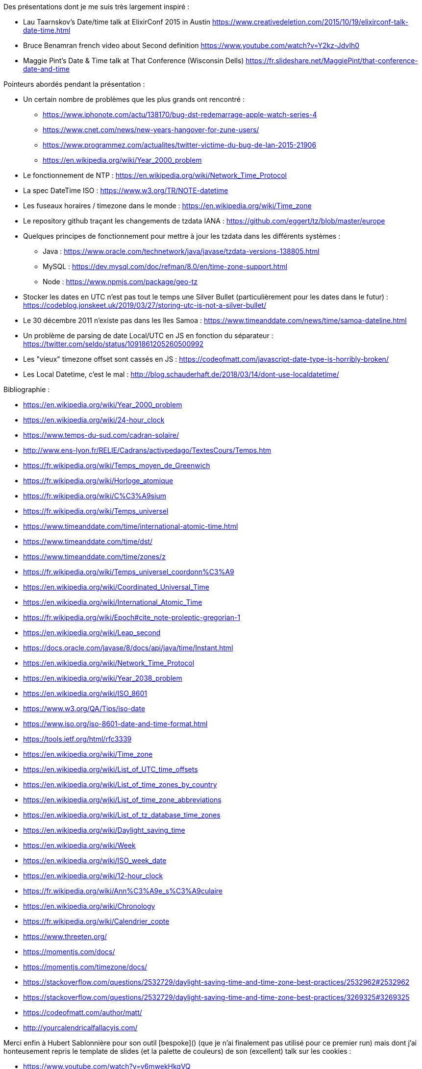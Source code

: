 
Des présentations dont je me suis très largement inspiré :

- Lau Taarnskov's Date/time talk at ElixirConf 2015 in Austin
  https://www.creativedeletion.com/2015/10/19/elixirconf-talk-date-time.html
- Bruce Benamran french video about Second definition
  https://www.youtube.com/watch?v=Y2kz-JdvIh0
- Maggie Pint's Date & Time talk at That Conference (Wisconsin Dells)
  https://fr.slideshare.net/MaggiePint/that-conference-date-and-time

Pointeurs abordés pendant la présentation :

* Un certain nombre de problèmes que les plus grands ont rencontré : 
  ** https://www.iphonote.com/actu/138170/bug-dst-redemarrage-apple-watch-series-4
  ** https://www.cnet.com/news/new-years-hangover-for-zune-users/
  ** https://www.programmez.com/actualites/twitter-victime-du-bug-de-lan-2015-21906
  ** https://en.wikipedia.org/wiki/Year_2000_problem

* Le fonctionnement de NTP : https://en.wikipedia.org/wiki/Network_Time_Protocol
* La spec DateTime ISO : https://www.w3.org/TR/NOTE-datetime
* Les fuseaux horaires / timezone dans le monde : https://en.wikipedia.org/wiki/Time_zone
* Le repository github traçant les changements de tzdata IANA : https://github.com/eggert/tz/blob/master/europe
* Quelques principes de fonctionnement pour mettre à jour les tzdata dans les différents systèmes :  
  ** Java : https://www.oracle.com/technetwork/java/javase/tzdata-versions-138805.html
  ** MySQL : https://dev.mysql.com/doc/refman/8.0/en/time-zone-support.html
  ** Node : https://www.npmjs.com/package/geo-tz

* Stocker les dates en UTC n'est pas tout le temps une Silver Bullet (particulièrement pour les dates dans le futur) : https://codeblog.jonskeet.uk/2019/03/27/storing-utc-is-not-a-silver-bullet/
* Le 30 décembre 2011 n'existe pas dans les îles Samoa : https://www.timeanddate.com/news/time/samoa-dateline.html
* Un problème de parsing de date Local/UTC en JS en fonction du séparateur : https://twitter.com/seldo/status/1091861205260500992
* Les "vieux" timezone offset sont cassés en JS : https://codeofmatt.com/javascript-date-type-is-horribly-broken/
* Les Local Datetime, c'est le mal : http://blog.schauderhaft.de/2018/03/14/dont-use-localdatetime/


Bibliographie :

- https://en.wikipedia.org/wiki/Year_2000_problem
- https://en.wikipedia.org/wiki/24-hour_clock
- https://www.temps-du-sud.com/cadran-solaire/
- http://www.ens-lyon.fr/RELIE/Cadrans/activpedago/TextesCours/Temps.htm
- https://fr.wikipedia.org/wiki/Temps_moyen_de_Greenwich
- https://fr.wikipedia.org/wiki/Horloge_atomique
- https://fr.wikipedia.org/wiki/C%C3%A9sium
- https://fr.wikipedia.org/wiki/Temps_universel
- https://www.timeanddate.com/time/international-atomic-time.html
- https://www.timeanddate.com/time/dst/
- https://www.timeanddate.com/time/zones/z
- https://fr.wikipedia.org/wiki/Temps_universel_coordonn%C3%A9
- https://en.wikipedia.org/wiki/Coordinated_Universal_Time
- https://en.wikipedia.org/wiki/International_Atomic_Time
- https://fr.wikipedia.org/wiki/Epoch#cite_note-proleptic-gregorian-1
- https://en.wikipedia.org/wiki/Leap_second
- https://docs.oracle.com/javase/8/docs/api/java/time/Instant.html
- https://en.wikipedia.org/wiki/Network_Time_Protocol
- https://en.wikipedia.org/wiki/Year_2038_problem
- https://en.wikipedia.org/wiki/ISO_8601
- https://www.w3.org/QA/Tips/iso-date
- https://www.iso.org/iso-8601-date-and-time-format.html
- https://tools.ietf.org/html/rfc3339
- https://en.wikipedia.org/wiki/Time_zone
- https://en.wikipedia.org/wiki/List_of_UTC_time_offsets
- https://en.wikipedia.org/wiki/List_of_time_zones_by_country
- https://en.wikipedia.org/wiki/List_of_time_zone_abbreviations
- https://en.wikipedia.org/wiki/List_of_tz_database_time_zones
- https://en.wikipedia.org/wiki/Daylight_saving_time
- https://en.wikipedia.org/wiki/Week
- https://en.wikipedia.org/wiki/ISO_week_date
- https://en.wikipedia.org/wiki/12-hour_clock
- https://fr.wikipedia.org/wiki/Ann%C3%A9e_s%C3%A9culaire
- https://en.wikipedia.org/wiki/Chronology
- https://fr.wikipedia.org/wiki/Calendrier_copte
- https://www.threeten.org/
- https://momentjs.com/docs/
- https://momentjs.com/timezone/docs/
- https://stackoverflow.com/questions/2532729/daylight-saving-time-and-time-zone-best-practices/2532962#2532962
- https://stackoverflow.com/questions/2532729/daylight-saving-time-and-time-zone-best-practices/3269325#3269325
- https://codeofmatt.com/author/matt/
- http://yourcalendricalfallacyis.com/


Merci enfin à Hubert Sablonnière pour son outil [bespoke]() (que je n'ai finalement pas utilisé pour ce premier run)
mais dont j'ai honteusement repris le template de slides (et la palette de couleurs) de son (excellent) talk sur les cookies :

- https://www.youtube.com/watch?v=y6mwekHkgVQ
- https://github.com/hsablonniere/talk-back-to-basics-cookies


